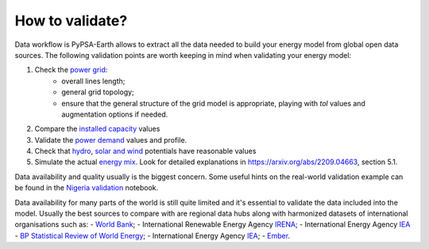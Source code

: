 ..
  SPDX-FileCopyrightText: 2021 The PyPSA meets Earth authors

  SPDX-License-Identifier: CC-BY-4.0

.. _tutorial::

##########################################
How to validate?
##########################################

.. TODO add a list of actions needed to do the validation

Data workflow is PyPSA-Earth allows to extract all the data needed to build your energy model from global open data sources. The following validation points are worth keeping in mind when validating your energy model:

1. Check the `power grid <https://github.com/pypsa-meets-earth/documentation/blob/main/notebooks/validation/network_validation.ipynb>`_:
    - overall lines length;
    - general grid topology;
    - ensure that the general structure of the grid model is appropriate, playing with `tol` values and augmentation options if needed.
 
2. Compare the `installed capacity <https://github.com/pypsa-meets-earth/documentation/blob/main/notebooks/validation/capacity_validation.ipynb>`_ values 

3. Validate the `power demand <https://github.com/pypsa-meets-earth/documentation/blob/main/notebooks/validation/demand_validation.ipynb>`_ values and profile.

4. Check that `hydro <https://github.com/pypsa-meets-earth/documentation/blob/main/notebooks/validation/hydro_generation_validation.ipynb>`_, `solar and wind <https://github.com/pypsa-meets-earth/documentation/blob/main/notebooks/validation/renewable_potential_validation.ipynb>`_ potentials have reasonable values

5. Simulate the actual `energy mix <https://github.com/pypsa-meets-earth/documentation/blob/main/notebooks/validation/validation_nigeria.ipynb>`_. Look for detailed explanations in https://arxiv.org/abs/2209.04663, section 5.1.

Data availability and quality usually is the biggest concern. Some useful hints on the real-world validation example can be found in the `Nigeria validation <https://github.com/pypsa-meets-earth/documentation/blob/main/notebooks/validation/validation_nigeria.ipynb>`_ notebook.

Data availability for many parts of the world is still quite limited and it's essential to validate the data included into the model. Usually the best sources to compare with are regional data hubs along with harmonized datasets of international organisations such as: 
- `World Bank <https://energydata.info/>`_;
- International Renewable Energy Agency `IRENA <https://pxweb.irena.org/pxweb/en/IRENASTAT/IRENASTAT__Power%20Capacity%20and%20Generation/ELECCAP_2022_cycle2.px/>`_;
- International Energy Agency `IEA <https://www.iea.org/data-and-statistics>`_
- `BP Statistical Review of World Energy <https://www.bp.com/en/global/corporate/energy-economics/statistical-review-of-world-energy.html>`_;
- International Energy Agency `IEA <https://www.iea.org/data-and-statistics>`_;
- `Ember <https://ember-climate.org/data/data-explorer/>`_.
